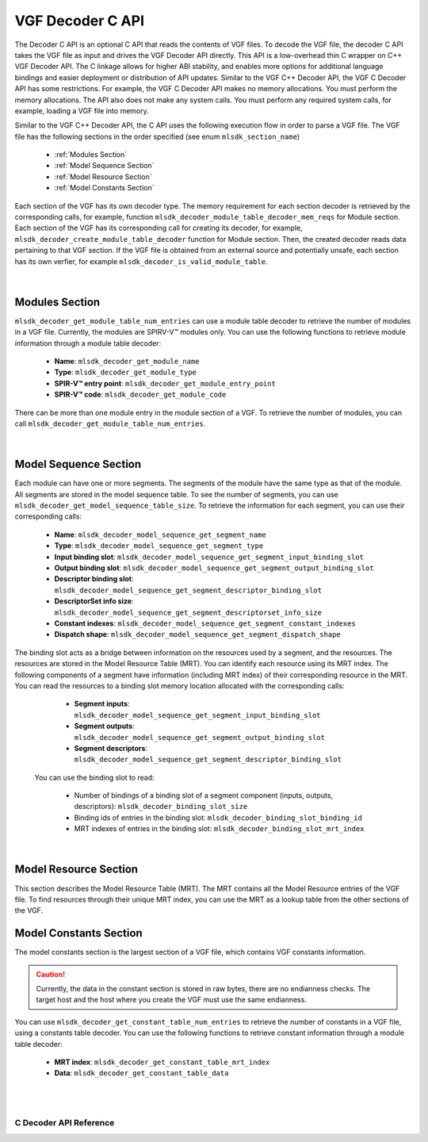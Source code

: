 VGF Decoder C API
=================

The Decoder C API is an optional C API that reads the contents of VGF files. To decode the VGF file, the decoder C API takes the VGF file as input and drives the VGF Decoder API directly.
This API is a low-overhead thin C wrapper on C++ VGF Decoder API. The C linkage allows for higher ABI stability, and enables more options for additional language bindings and easier deployment or distribution of API updates.
Similar to the VGF C++ Decoder API, the VGF C Decoder API has some restrictions. For example, the VGF C Decoder API makes no memory allocations. You must perform the memory allocations. The API also does not make any system calls. You must perform any required system calls, for example, loading a VGF file into memory.

Similar to the VGF C++ Decoder API, the C API uses the following execution flow in order to parse a VGF file.
The VGF file has the following sections in the order specified (see enum ``mlsdk_section_name``)

  * :ref:`Modules Section`
  * :ref:`Model Sequence Section`
  * :ref:`Model Resource Section`
  * :ref:`Model Constants Section`

Each section of the VGF has its own decoder type. The memory requirement for each section decoder is retrieved by the corresponding calls, for example, function ``mlsdk_decoder_module_table_decoder_mem_reqs`` for Module section.
Each section of the VGF has its corresponding call for creating its decoder, for example, ``mlsdk_decoder_create_module_table_decoder`` function for Module section. Then, the created decoder reads data pertaining to that VGF section.
If the VGF file is obtained from an external source and potentially unsafe, each section has its own verfier, for example  ``mlsdk_decoder_is_valid_module_table``.

.. figure:: assets/c_decoder_main.svg
   :align: center
   :width: 60%

|

Modules Section
```````````````
``mlsdk_decoder_get_module_table_num_entries`` can use a module table decoder to retrieve the number of modules in a VGF file.
Currently, the modules are SPIRV-V™ modules only.
You can use the following functions to retrieve module information through a module table decoder:

    * **Name**: ``mlsdk_decoder_get_module_name``
    * **Type**: ``mlsdk_decoder_get_module_type``
    * **SPIR-V™ entry point**: ``mlsdk_decoder_get_module_entry_point``
    * **SPIR-V™ code**: ``mlsdk_decoder_get_module_code``

There can be more than one module entry in the module section of a VGF. To retrieve the number of modules, you can call ``mlsdk_decoder_get_module_table_num_entries``.

.. figure:: assets/c_decoder_module_section.svg
   :align: center
   :width: 85%

|

Model Sequence Section
``````````````````````
Each module can have one or more segments. The segments of the module have the same type as that of the module. All segments are stored in the model sequence table. To see the number of segments, you can use ``mlsdk_decoder_get_model_sequence_table_size``.
To retrieve the information for each segment, you can use their corresponding calls:

    * **Name**: ``mlsdk_decoder_model_sequence_get_segment_name``
    * **Type**: ``mlsdk_decoder_model_sequence_get_segment_type``
    * **Input binding slot**: ``mlsdk_decoder_model_sequence_get_segment_input_binding_slot``
    * **Output binding slot**: ``mlsdk_decoder_model_sequence_get_segment_output_binding_slot``
    * **Descriptor binding slot**: ``mlsdk_decoder_model_sequence_get_segment_descriptor_binding_slot``
    * **DescriptorSet info size**: ``mlsdk_decoder_model_sequence_get_segment_descriptorset_info_size``
    * **Constant indexes**: ``mlsdk_decoder_model_sequence_get_segment_constant_indexes``
    * **Dispatch shape**: ``mlsdk_decoder_model_sequence_get_segment_dispatch_shape``


The binding slot acts as a bridge between information on the resources used by a segment, and the resources. The resources are stored in the Model Resource Table (MRT). You can identify each resource using its MRT index.
The following components of a segment have information (including MRT index) of their corresponding resource in the MRT. You can read the resources to a binding slot memory location allocated with the corresponding calls:

    * **Segment inputs**: ``mlsdk_decoder_model_sequence_get_segment_input_binding_slot``
    * **Segment outputs**: ``mlsdk_decoder_model_sequence_get_segment_output_binding_slot``
    * **Segment descriptors**: ``mlsdk_decoder_model_sequence_get_segment_descriptor_binding_slot``

 You can use the binding slot to read:

    * Number of bindings of a binding slot of a segment component (inputs, outputs, descriptors): ``mlsdk_decoder_binding_slot_size``
    * Binding ids of entries in the binding slot: ``mlsdk_decoder_binding_slot_binding_id``
    * MRT indexes of entries in the binding slot: ``mlsdk_decoder_binding_slot_mrt_index``

.. figure:: assets/c_decoder_model_sequence_section.svg
   :align: center
   :width: 85%

|

Model Resource Section
``````````````````````
This section describes the Model Resource Table (MRT). The MRT contains all the Model Resource entries of the VGF file. To find resources through their unique MRT index, you can use the MRT as a lookup table from the other sections of the VGF.

Model Constants Section
```````````````````````
The model constants section is the largest section of a VGF file, which contains VGF constants information.

.. caution::
   Currently, the data in the constant section is stored in raw bytes, there are no endianness checks. The target host and the host where you create the VGF must use the same endianness.

You can use ``mlsdk_decoder_get_constant_table_num_entries`` to retrieve the number of constants in a VGF file, using a constants table decoder.
You can use the following functions to retrieve constant information through a module table decoder:

    * **MRT index**: ``mlsdk_decoder_get_constant_table_mrt_index``
    * **Data**: ``mlsdk_decoder_get_constant_table_data``

.. figure:: assets/c_decoder_constants_section.svg
   :align: center
   :width: 85%

|
|

C Decoder API Reference
-----------------------

.. doxygengroup:: VGFCAPI
    :project: MLSDK
    :content-only:

